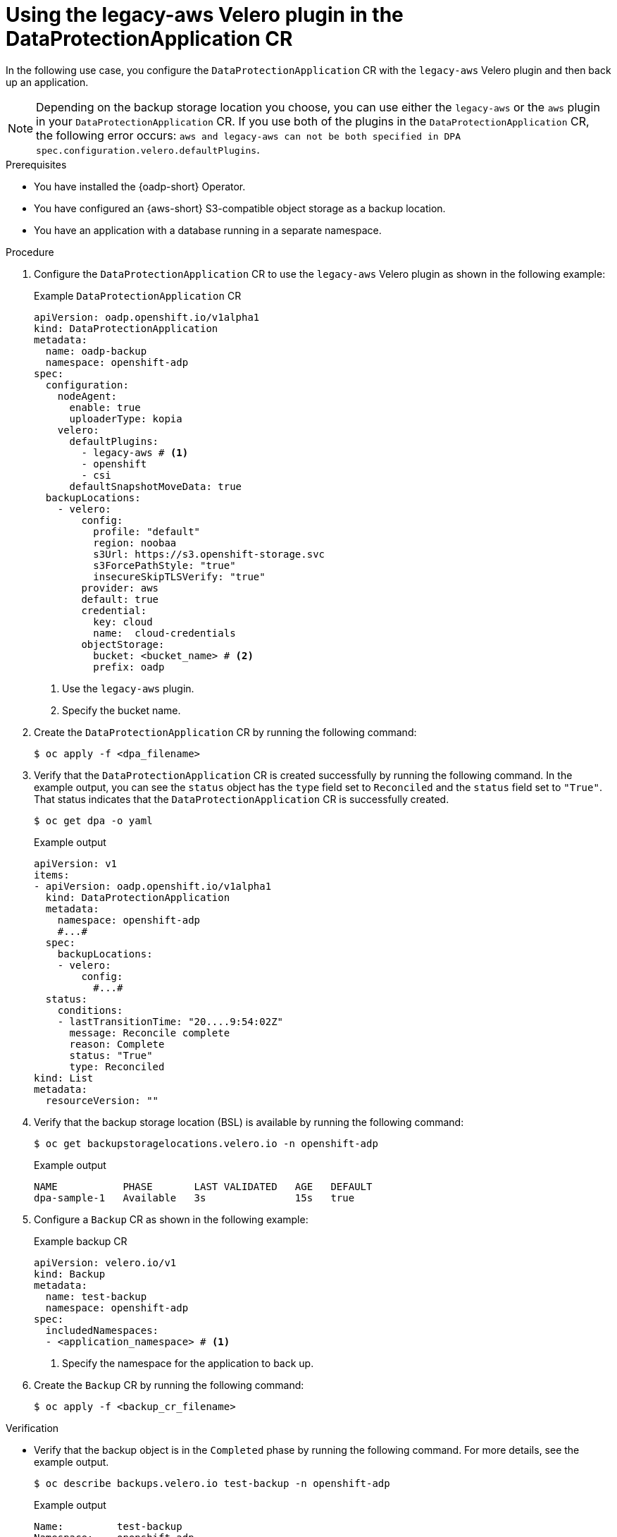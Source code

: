 // Module included in the following assemblies:
//
// * backup_and_restore/application_backup_and_restore/oadp-use-cases/oadp-usecase-legacy-aws-plugin.adoc


:_mod-docs-content-type: PROCEDURE
[id="oadp-using-legacy-aws-plugin_{context}"]
= Using the legacy-aws Velero plugin in the DataProtectionApplication CR

In the following use case, you configure the `DataProtectionApplication` CR with the `legacy-aws` Velero plugin and then back up an application.

[NOTE]
====
Depending on the backup storage location you choose, you can use either the `legacy-aws` or the `aws` plugin in your `DataProtectionApplication` CR. If you use both of the plugins in the `DataProtectionApplication` CR, the following error occurs: `aws and legacy-aws can not be both specified in DPA spec.configuration.velero.defaultPlugins`.
====

.Prerequisites

* You have installed the {oadp-short} Operator.
* You have configured an {aws-short} S3-compatible object storage as a backup location.
* You have an application with a database running in a separate namespace.

.Procedure

. Configure the `DataProtectionApplication` CR to use the `legacy-aws` Velero plugin as shown in the following example:
+
.Example `DataProtectionApplication` CR
[source,yaml]
----
apiVersion: oadp.openshift.io/v1alpha1
kind: DataProtectionApplication
metadata:
  name: oadp-backup
  namespace: openshift-adp
spec:
  configuration:
    nodeAgent:
      enable: true
      uploaderType: kopia
    velero:
      defaultPlugins:
        - legacy-aws # <1>
        - openshift
        - csi
      defaultSnapshotMoveData: true
  backupLocations:
    - velero:
        config:
          profile: "default"
          region: noobaa
          s3Url: https://s3.openshift-storage.svc
          s3ForcePathStyle: "true"
          insecureSkipTLSVerify: "true"
        provider: aws
        default: true
        credential:
          key: cloud
          name:  cloud-credentials
        objectStorage:
          bucket: <bucket_name> # <2>
          prefix: oadp
----
<1> Use the `legacy-aws` plugin.
<2> Specify the bucket name.

. Create the `DataProtectionApplication` CR by running the following command:
+
[source,terminal]
----
$ oc apply -f <dpa_filename>
----

. Verify that the `DataProtectionApplication` CR is created successfully by running the following command. In the example output, you can see the `status` object has the `type` field set to `Reconciled` and the `status` field set to `"True"`. That status indicates that the `DataProtectionApplication` CR is successfully created.
+
[source,terminal]
----
$ oc get dpa -o yaml
----
+
.Example output
+
[source,yaml]
----
apiVersion: v1
items:
- apiVersion: oadp.openshift.io/v1alpha1
  kind: DataProtectionApplication
  metadata:
    namespace: openshift-adp
    #...#
  spec:
    backupLocations:
    - velero:
        config:
          #...#
  status:
    conditions:
    - lastTransitionTime: "20....9:54:02Z"
      message: Reconcile complete
      reason: Complete
      status: "True"
      type: Reconciled
kind: List
metadata:
  resourceVersion: ""
----

. Verify that the backup storage location (BSL) is available by running the following command:
+
[source,terminal]
----
$ oc get backupstoragelocations.velero.io -n openshift-adp
----
+
.Example output
[source,terminal]
----
NAME           PHASE       LAST VALIDATED   AGE   DEFAULT
dpa-sample-1   Available   3s               15s   true
----

. Configure a `Backup` CR as shown in the following example:
+
.Example backup CR
[source,yaml]
----
apiVersion: velero.io/v1
kind: Backup
metadata:
  name: test-backup
  namespace: openshift-adp
spec:
  includedNamespaces:
  - <application_namespace> # <1>
----
<1> Specify the namespace for the application to back up.

. Create the `Backup` CR by running the following command:
+
[source,terminal]
----
$ oc apply -f <backup_cr_filename>
----

.Verification

* Verify that the backup object is in the `Completed` phase by running the following command. For more details, see the example output.
+
[source,terminal]
----
$ oc describe backups.velero.io test-backup -n openshift-adp
----
+
.Example output
[source,terminal]
----
Name:         test-backup
Namespace:    openshift-adp
# ....#
Status:
  Backup Item Operations Attempted:  1
  Backup Item Operations Completed:  1
  Completion Timestamp:              2024-09-25T10:17:01Z
  Expiration:                        2024-10-25T10:16:31Z
  Format Version:                    1.1.0
  Hook Status:
  Phase:  Completed
  Progress:
    Items Backed Up:  34
    Total Items:      34
  Start Timestamp:    2024-09-25T10:16:31Z
  Version:            1
Events:               <none>
----
